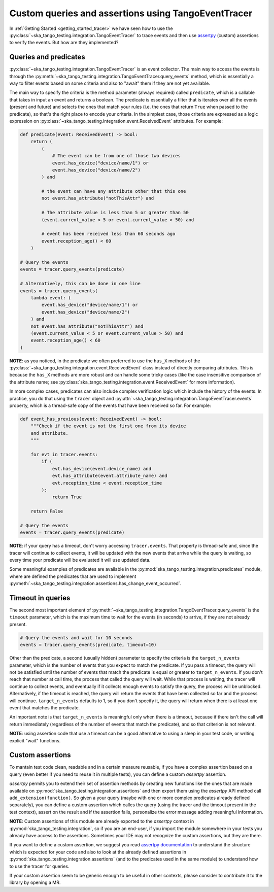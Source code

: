 .. _custom_queries_and_assertions:


Custom queries and assertions using TangoEventTracer
----------------------------------------------------

In :ref:`Getting Started <getting_started_tracer>` we have seen how to use the
:py:class:`~ska_tango_testing.integration.TangoEventTracer` to trace events
and then use `assertpy <https://assertpy.github.io/index.html>`_ (custom)
assertions to verify the events. But how are they implemented?

Queries and predicates
~~~~~~~~~~~~~~~~~~~~~~

:py:class:`~ska_tango_testing.integration.TangoEventTracer` is an event
collector. The main way to access the events is through the
:py:meth:`~ska_tango_testing.integration.TangoEventTracer.query_events` method,
which is essentially a way to filter events based on some criteria and also
to "await" them if they are not yet available.

The main way to specify the criteria is the method parameter
(always required) called ``predicate``, which is a callable
that takes in input an event and returns a boolean. The predicate 
is essentially a filter that is iterates over all the events
(present and future) and selects the ones that match your rules
(i.e. the ones that return ``True`` when passed to the predicate), so that's
the right place to encode your criteria. In the simplest case, those criteria
are expressed as a logic expression on
:py:class:`~ska_tango_testing.integration.event.ReceivedEvent` attributes.
For example:

.. code-block:: python

    def predicate(event: ReceivedEvent) -> bool:
        return (
            (
                # The event can be from one of those two devices
                event.has_device("device/name/1") or 
                event.has_device("device/name/2")
            ) and

            # the event can have any attribute other that this one
            not event.has_attribute("notThisAttr") and

            # The attribute value is less than 5 or greater than 50
            (event.current_value < 5 or event.current_value > 50) and

            # event has been received less than 60 seconds ago
            event.reception_age() < 60
        )
    
    # Query the events
    events = tracer.query_events(predicate)

    # Alternatively, this can be done in one line
    events = tracer.query_events(
        lambda event: (
            event.has_device("device/name/1") or 
            event.has_device("device/name/2")
        ) and
        not event.has_attribute("notThisAttr") and
        (event.current_value < 5 or event.current_value > 50) and
        event.reception_age() < 60
    )

**NOTE**: as you noticed, in the predicate we often preferred to use the
``has_X`` methods of the 
:py:class:`~ska_tango_testing.integration.event.ReceivedEvent` class
instead of directly comparing attributes. This is because the ``has_X`` methods
are more robust and can handle some tricky cases (like the case insensitive
comparison of the attribute name; see
:py:class:`ska_tango_testing.integration.event.ReceivedEvent`
for more information).

In more complex cases, predicates can also include complex verification logic
which include the history of the events. In practice, you do that using the
``tracer`` object and
:py:attr:`~ska_tango_testing.integration.TangoEventTracer.events` property,
which is a thread-safe copy of the events that have been received so far. 
For example: 

.. code-block:: python

    def event_has_previous(event: ReceivedEvent) -> bool:
        """Check if the event is not the first one from its device
        and attribute. 
        """

        for evt in tracer.events:
            if (
                evt.has_device(event.device_name) and
                evt.has_attribute(event.attribute_name) and
                evt.reception_time < event.reception_time
            ):
                return True
        
        return False        

    # Query the events
    events = tracer.query_events(predicate)

**NOTE**: if your query has a timeout, don't worry accessing ``tracer.events``.
That property is thread-safe and, since the tracer will continue to collect
events, it will be updated with the new events that arrive while the query
is waiting, so every time your predicate will be evaluated it will use
updated data.

Some meaningful examples of predicates are available in the
:py:mod:`ska_tango_testing.integration.predicates` module, where are
defined the predicates that are used to implement
:py:meth:`~ska_tango_testing.integration.assertions.has_change_event_occurred`.

Timeout in queries
~~~~~~~~~~~~~~~~~~

The second most important element of
:py:meth:`~ska_tango_testing.integration.TangoEventTracer.query_events`
is the ``timeout`` parameter, which is the maximum time to wait for the
events (in seconds) to arrive, if they are not already present. 

.. code-block:: python

    # Query the events and wait for 10 seconds
    events = tracer.query_events(predicate, timeout=10)

Other than the predicate, a second (usually hidden) parameter to specify
the criteria is the ``target_n_events`` parameter, which is the number of
events that you expect to match the predicate. If you pass a timeout, the query
will not be satisfied until the number of events that match the predicate is
equal or greater to ``target_n_events``. If you don't reach that number at
call time, the process that called the query will wait. While that process is
waiting, the tracer will continue to collect events, and eventually if it
collects enough events to satisfy the query, the process will be unblocked.
Alternatively, if the timeout is reached, the query will return the events
that have been collected so far and the process will continue. 
``target_n_events`` defaults to 1, so if you don't specify it, the query will
return when there is at least one event that matches the predicate.

An important note is that ``target_n_events`` is meaningful only when there
is a timeout, because if there isn't the call will return immediately
(regardless of the number of events that match the predicate), and
so that criterion is not relevant.

**NOTE**: using assertion code that use a timeout can be a good alternative
to using a sleep in your test code, or writing explicit "wait" functions.

Custom assertions
~~~~~~~~~~~~~~~~~

To mantain test code clean, readable and in a certain measure reusable, if
you have a complex assertion based on a query (even better if you need to
reuse it in multiple tests), you can define a custom `assertpy` assertion.

`assertpy` permits you to extend their set of assertion methods by creating
new functions like the ones that are made available on
:py:mod:`ska_tango_testing.integration.assertions` and then export them
using the `assertpy` API method call ``add_extension(function)``. So given
a your query (maybe with one or more complex predicates already
defined separately), you can define a custom assertion which calles the query
(using the tracer and the timeout present in the test context), assert on the
result and if the assertion fails, personalize the error message
adding meaningful information.

**NOTE**: Custom assertions of this module are already exported
to the `assertpy` context in :py:mod:`ska_tango_testing.integration`, so
if you are an end-user, if you import the module somewhere in your tests
you already have access to the assertions. Sometimes your IDE may not
recognize the custom assertions, but they are there.

If you want to define a custom assertion, we suggest you read
`assertpy documentation <https://assertpy.github.io/docs.html>`_ 
to understand the structure which is expected for your code and also to
look at the already defined assertions in
:py:mod:`ska_tango_testing.integration.assertions` (and to the predicates used
in the same module) to understand how to use the tracer for queries.

If your custom assertion seem to be generic enough to be useful in other
contexts, please consider to contribute it to the library by opening a MR.










